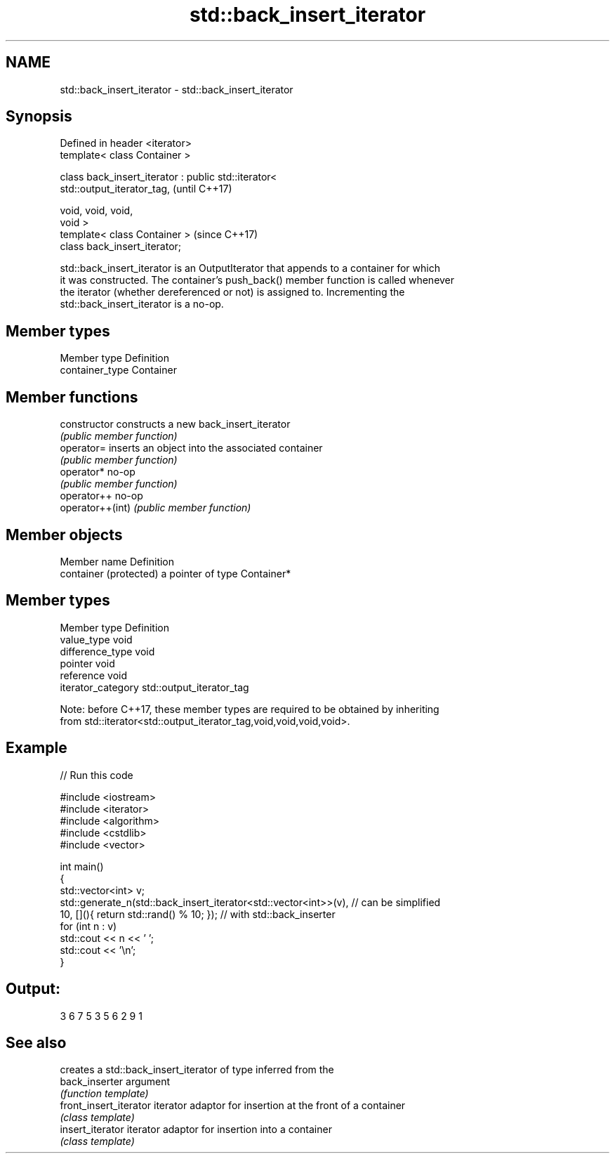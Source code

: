 .TH std::back_insert_iterator 3 "Nov 25 2015" "2.0 | http://cppreference.com" "C++ Standard Libary"
.SH NAME
std::back_insert_iterator \- std::back_insert_iterator

.SH Synopsis
   Defined in header <iterator>
   template< class Container >

   class back_insert_iterator : public std::iterator<
   std::output_iterator_tag,                                              (until C++17)

                                                      void, void, void,
   void >
   template< class Container >                                            (since C++17)
   class back_insert_iterator;

   std::back_insert_iterator is an OutputIterator that appends to a container for which
   it was constructed. The container's push_back() member function is called whenever
   the iterator (whether dereferenced or not) is assigned to. Incrementing the
   std::back_insert_iterator is a no-op.

.SH Member types

   Member type    Definition
   container_type Container

.SH Member functions

   constructor     constructs a new back_insert_iterator
                   \fI(public member function)\fP 
   operator=       inserts an object into the associated container
                   \fI(public member function)\fP 
   operator*       no-op
                   \fI(public member function)\fP 
   operator++      no-op
   operator++(int) \fI(public member function)\fP 

.SH Member objects

   Member name           Definition
   container (protected) a pointer of type Container*

.SH Member types

   Member type       Definition
   value_type        void
   difference_type   void
   pointer           void
   reference         void
   iterator_category std::output_iterator_tag

   Note: before C++17, these member types are required to be obtained by inheriting
   from std::iterator<std::output_iterator_tag,void,void,void,void>.

.SH Example

   
// Run this code

 #include <iostream>
 #include <iterator>
 #include <algorithm>
 #include <cstdlib>
 #include <vector>
  
 int main()
 {
     std::vector<int> v;
     std::generate_n(std::back_insert_iterator<std::vector<int>>(v), // can be simplified
                     10, [](){ return std::rand() % 10; });        // with std::back_inserter
     for (int n : v)
         std::cout << n << ' ';
     std::cout << '\\n';
 }

.SH Output:

 3 6 7 5 3 5 6 2 9 1

.SH See also

                         creates a std::back_insert_iterator of type inferred from the
   back_inserter         argument
                         \fI(function template)\fP 
   front_insert_iterator iterator adaptor for insertion at the front of a container
                         \fI(class template)\fP 
   insert_iterator       iterator adaptor for insertion into a container
                         \fI(class template)\fP 
